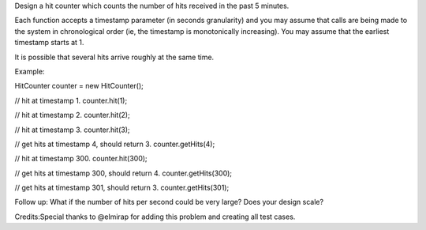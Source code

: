 Design a hit counter which counts the number of hits received in the
past 5 minutes.

Each function accepts a timestamp parameter (in seconds granularity) and
you may assume that calls are being made to the system in chronological
order (ie, the timestamp is monotonically increasing). You may assume
that the earliest timestamp starts at 1.

It is possible that several hits arrive roughly at the same time.

Example:

HitCounter counter = new HitCounter();

// hit at timestamp 1. counter.hit(1);

// hit at timestamp 2. counter.hit(2);

// hit at timestamp 3. counter.hit(3);

// get hits at timestamp 4, should return 3. counter.getHits(4);

// hit at timestamp 300. counter.hit(300);

// get hits at timestamp 300, should return 4. counter.getHits(300);

// get hits at timestamp 301, should return 3. counter.getHits(301);

Follow up: What if the number of hits per second could be very large?
Does your design scale?

Credits:Special thanks to @elmirap for adding this problem and creating
all test cases.
